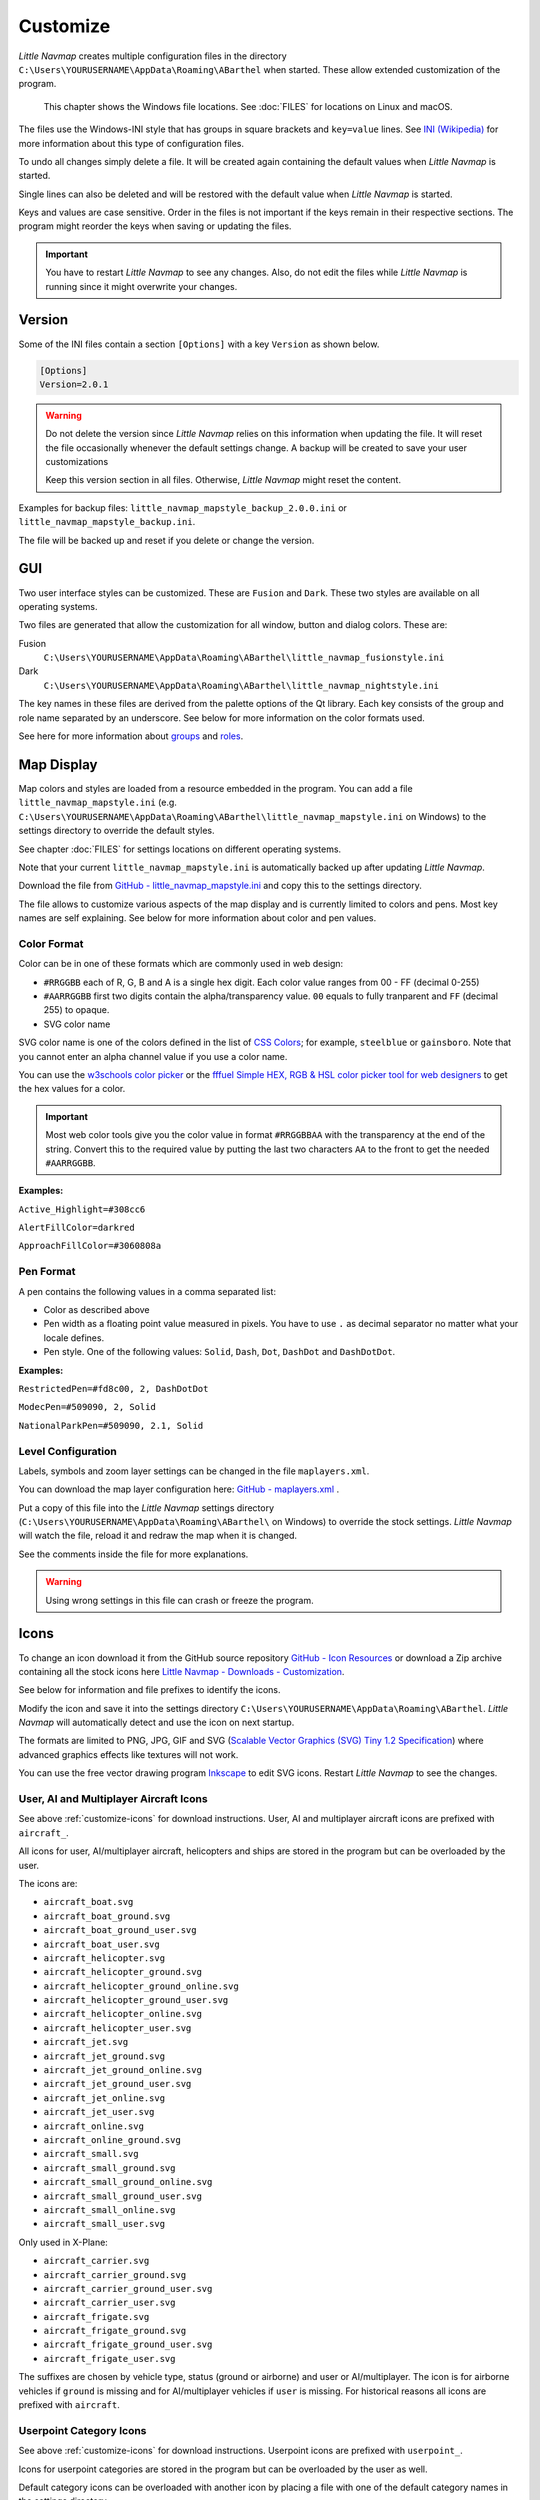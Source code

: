 Customize
-------------------

*Little Navmap* creates multiple configuration files in the directory
``C:\Users\YOURUSERNAME\AppData\Roaming\ABarthel`` when started. These allow extended customization of the program.

.. _note:

  This chapter shows the Windows file locations. See :doc:`FILES` for locations on Linux and macOS.

The files use the Windows-INI style that has groups in square brackets and ``key=value`` lines. See
`INI (Wikipedia) <https://en.wikipedia.org/wiki/INI_file>`__ for more information
about this type of configuration files.

To undo all changes simply delete a file. It will be created again
containing the default values when *Little Navmap* is started.

Single lines can also be deleted and will be restored with the default
value when *Little Navmap* is started.

Keys and values are case sensitive. Order in the files is not important
if the keys remain in their respective sections. The program might
reorder the keys when saving or updating the files.

.. important::

  You have to restart *Little Navmap* to see any changes. Also,
  do not edit the files while *Little Navmap* is running since it might
  overwrite your changes.

.. _customize-version:

Version
^^^^^^^^

Some of the INI files contain a section ``[Options]`` with a key
``Version`` as shown below.

.. code-block:: ini

  [Options]
  Version=2.0.1

.. warning::

  Do not delete the version since *Little Navmap* relies on this information when updating
  the file. It will reset the file occasionally whenever the default
  settings change. A backup will be created to save your user
  customizations

  Keep this version section in all files. Otherwise, *Little Navmap* might reset the content.

Examples for backup files: ``little_navmap_mapstyle_backup_2.0.0.ini``
or ``little_navmap_mapstyle_backup.ini``.

The file will be backed up and reset if you delete or change the
version.

.. _customize-gui:

GUI
^^^^^^^^

Two user interface styles can be customized. These are ``Fusion`` and ``Dark``.
These two styles are available on all operating systems.

Two files are generated that allow the customization for all window,
button and dialog colors. These are:

Fusion
  ``C:\Users\YOURUSERNAME\AppData\Roaming\ABarthel\little_navmap_fusionstyle.ini``

Dark
  ``C:\Users\YOURUSERNAME\AppData\Roaming\ABarthel\little_navmap_nightstyle.ini``

The key names in these files are derived from the palette options of the Qt library.
Each key consists of the group and role name separated by an underscore.
See below for more information on the color formats used.

See here for more information about
`groups <https://doc.qt.io/qt-5/qpalette.html#ColorGroup-enum>`__ and
`roles <https://doc.qt.io/qt-5/qpalette.html#ColorRole-enum>`__.

.. _customize-map-display:

Map Display
^^^^^^^^^^^^^^^^^^^^^^^

Map colors and styles are loaded from a resource embedded in the program. You can add a
file ``little_navmap_mapstyle.ini`` (e.g. ``C:\Users\YOURUSERNAME\AppData\Roaming\ABarthel\little_navmap_mapstyle.ini`` on Windows)
to the settings directory to override the default styles.

See chapter :doc:`FILES` for settings locations on different operating systems.

Note that your current ``little_navmap_mapstyle.ini`` is automatically backed up after updating
*Little Navmap*.

.. VERSION_NUMBER_TODO update branch in link

Download the file from
`GitHub - little_navmap_mapstyle.ini <https://raw.githubusercontent.com/albar965/littlenavmap/release/3.0/resources/config/little_navmap_mapstyle.ini>`__
and copy this to the settings directory.

The file allows to customize various aspects of the map display and is currently
limited to colors and pens. Most key names are self explaining. See
below for more information about color and pen values.

.. _customize-formats-color:

Color Format
~~~~~~~~~~~~

Color can be in one of these formats which are commonly used in web
design:

- ``#RRGGBB`` each of R, G, B and A is a single hex digit. Each color value ranges from 00 - FF (decimal 0-255)
- ``#AARRGGBB`` first two digits contain the alpha/transparency value. ``00`` equals to fully tranparent and ``FF`` (decimal 255) to opaque.
- SVG color name

SVG color name is one of the colors defined in the list of
`CSS Colors <https://www.w3schools.com/cssref/css_colors.asp>`__;
for example, ``steelblue`` or ``gainsboro``. Note that you cannot enter an alpha channel value if you
use a color name.

You can use the `w3schools color picker <https://www.w3schools.com/colors/colors_picker.asp>`__
or the
`fffuel Simple HEX, RGB & HSL color picker tool for web designers <https://fffuel.co/cccolor/>`__ to get
the hex values for a color.

.. important::

  Most web color tools give you the color value in format ``#RRGGBBAA`` with the transparency at the end of the string.
  Convert this to the required value by putting the last two characters ``AA`` to the front to get the needed ``#AARRGGBB``.


**Examples:**

``Active_Highlight=#308cc6``

``AlertFillColor=darkred``

``ApproachFillColor=#3060808a``

.. _customize-formats-pen:

Pen Format
~~~~~~~~~~

A pen contains the following values in a comma separated list:

- Color as described above
- Pen width as a floating point value measured in pixels. You have to use ``.`` as decimal separator no matter what your locale defines.
- Pen style. One of the following values: ``Solid``, ``Dash``, ``Dot``, ``DashDot`` and ``DashDotDot``.

**Examples:**

``RestrictedPen=#fd8c00, 2, DashDotDot``

``ModecPen=#509090, 2, Solid``

``NationalParkPen=#509090, 2.1, Solid``

.. _customize-formats-level:

Level Configuration
~~~~~~~~~~~~~~~~~~~~~~~~~~~~~~~~

Labels, symbols and zoom layer settings can be changed in the file ``maplayers.xml``.

.. VERSION_NUMBER_TODO update branch in link

You can download the map layer configuration here:
`GitHub - maplayers.xml <https://raw.githubusercontent.com/albar965/littlenavmap/release/3.0/resources/config/maplayers.xml>`__ .

Put a copy of this file into the *Little Navmap* settings directory
(``C:\Users\YOURUSERNAME\AppData\Roaming\ABarthel\`` on Windows) to override the stock settings.
*Little Navmap* will watch the file, reload it and redraw the map when it is changed.

See the comments inside the file for more explanations.

.. warning::

  Using wrong settings in this file can crash or freeze the program.

.. _customize-icons:

Icons
^^^^^^^^^^^^^^^^^^^^^^^

.. VERSION_NUMBER_TODO update branch in link

To change an icon download it from the GitHub source repository
`GitHub - Icon Resources <https://github.com/albar965/littlenavmap/tree/release/3.0/resources/icons>`__
or download a Zip archive containing all the stock icons here
`Little Navmap - Downloads - Customization <https://www.littlenavmap.org/downloads/Customization/>`__.

See below for information and file prefixes to identify the icons.

Modify the icon and save it into the settings directory
``C:\Users\YOURUSERNAME\AppData\Roaming\ABarthel``. *Little Navmap* will
automatically detect and use the icon on next startup.

The formats are limited to PNG, JPG, GIF and SVG (`Scalable Vector Graphics (SVG) Tiny 1.2 Specification <https://www.w3.org/TR/SVGMobile12>`__)
where advanced graphics effects like textures will not work.

You can use the free vector drawing program
`Inkscape <https://inkscape.org>`__ to edit SVG icons. Restart *Little
Navmap* to see the changes.

.. _customize-aircraft-icons:

User, AI and Multiplayer Aircraft Icons
~~~~~~~~~~~~~~~~~~~~~~~~~~~~~~~~~~~~~~~

See above :ref:`customize-icons` for download instructions.
User, AI and multiplayer aircraft icons are prefixed with ``aircraft_``.

All icons for user, AI/multiplayer aircraft, helicopters and ships are
stored in the program but can be overloaded by the user.

The icons are:

-  ``aircraft_boat.svg``
-  ``aircraft_boat_ground.svg``
-  ``aircraft_boat_ground_user.svg``
-  ``aircraft_boat_user.svg``
-  ``aircraft_helicopter.svg``
-  ``aircraft_helicopter_ground.svg``
-  ``aircraft_helicopter_ground_online.svg``
-  ``aircraft_helicopter_ground_user.svg``
-  ``aircraft_helicopter_online.svg``
-  ``aircraft_helicopter_user.svg``
-  ``aircraft_jet.svg``
-  ``aircraft_jet_ground.svg``
-  ``aircraft_jet_ground_online.svg``
-  ``aircraft_jet_ground_user.svg``
-  ``aircraft_jet_online.svg``
-  ``aircraft_jet_user.svg``
-  ``aircraft_online.svg``
-  ``aircraft_online_ground.svg``
-  ``aircraft_small.svg``
-  ``aircraft_small_ground.svg``
-  ``aircraft_small_ground_online.svg``
-  ``aircraft_small_ground_user.svg``
-  ``aircraft_small_online.svg``
-  ``aircraft_small_user.svg``


Only used in X-Plane:

-  ``aircraft_carrier.svg``
-  ``aircraft_carrier_ground.svg``
-  ``aircraft_carrier_ground_user.svg``
-  ``aircraft_carrier_user.svg``
-  ``aircraft_frigate.svg``
-  ``aircraft_frigate_ground.svg``
-  ``aircraft_frigate_ground_user.svg``
-  ``aircraft_frigate_user.svg``

The suffixes are chosen by vehicle type, status (ground or airborne) and
user or AI/multiplayer. The icon is for airborne vehicles if ``ground``
is missing and for AI/multiplayer vehicles if ``user`` is missing. For
historical reasons all icons are prefixed with ``aircraft``.

.. _customize-userpoint-icons:

Userpoint Category Icons
~~~~~~~~~~~~~~~~~~~~~~~~

See above :ref:`customize-icons` for download instructions.
Userpoint icons are prefixed with ``userpoint_``.

Icons for userpoint categories are stored in the program but can be
overloaded by the user as well.

Default category icons can be overloaded with another icon by placing a
file with one of the default category names in the settings directory.

New categories can be added by placing a new icon adhering to a certain
name pattern in the default directory.

-  ``userpoint_Airport.svg``
-  ``userpoint_Airstrip.svg``
-  ``userpoint_Bookmark.svg``
-  ``userpoint_Building.svg``
-  ``userpoint_Cabin.svg``
-  ``userpoint_Closed.svg``
-  ``userpoint_DME.svg``
-  ``userpoint_Error.svg``
-  ``userpoint_Flag.svg``
-  ``userpoint_Helipad.svg``
-  ``userpoint_History.svg``
-  ``userpoint_Landform.svg``
-  ``userpoint_Lighthouse.svg``
-  ``userpoint_Location.svg``
-  ``userpoint_Logbook.svg``
-  ``userpoint_Marker.svg``
-  ``userpoint_Mountain.svg``
-  ``userpoint_NDB.svg``
-  ``userpoint_Obstacle.svg``
-  ``userpoint_Other.svg``
-  ``userpoint_POI.svg``
-  ``userpoint_Park.svg``
-  ``userpoint_Pin.svg``
-  ``userpoint_Radio Range.svg``
-  ``userpoint_Seaport.svg``
-  ``userpoint_Settlement.svg``
-  ``userpoint_TACAN.svg``
-  ``userpoint_Unknown.svg``
-  ``userpoint_VOR.svg``
-  ``userpoint_VORDME.svg``
-  ``userpoint_VORTAC.svg``
-  ``userpoint_VRP.svg``
-  ``userpoint_Water.svg``
-  ``userpoint_Waypoint.svg``


The text between the first underscore ``_`` and the ``.png`` ending
defines the category. For example ``userpoint_My Places.png`` creates a
new category ``My Places``.

Do not use special characters like ``/``, ``:``, ``;`` or ``\`` for categories. Only letters,
digits, space, underscore and dashes are allowed. Special characters like umlauts or accented
characters are no problem.

.. warning::

  Adding a large amount of userpoint icons can slow down the program startup significantly.
